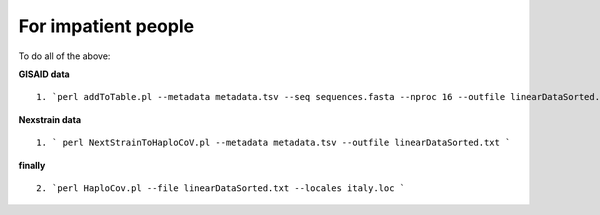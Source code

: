 For impatient people
====================

To do all of the above: 

**GISAID data**

::

 1. `perl addToTable.pl --metadata metadata.tsv --seq sequences.fasta --nproc 16 --outfile linearDataSorted.txt `

**Nexstrain data**

::

 1. ` perl NextStrainToHaploCoV.pl --metadata metadata.tsv --outfile linearDataSorted.txt `

**finally**

::

 2. `perl HaploCov.pl --file linearDataSorted.txt --locales italy.loc `

